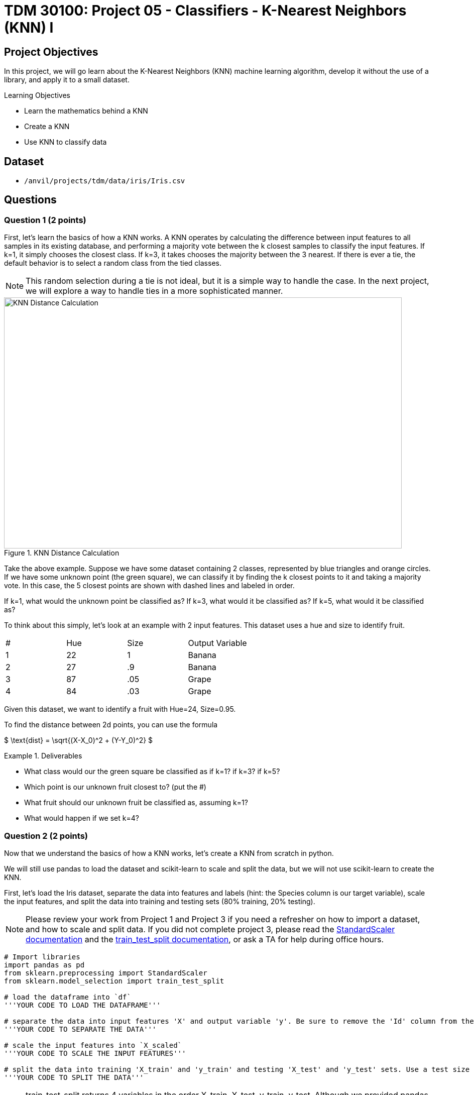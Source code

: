 = TDM 30100: Project 05 - Classifiers - K-Nearest Neighbors (KNN) I
:page-mathjax: true

== Project Objectives

In this project, we will go learn about the K-Nearest Neighbors (KNN) machine learning algorithm, develop it without the use of a library, and apply it to a small dataset.

.Learning Objectives
****
- Learn the mathematics behind a KNN
- Create a KNN
- Use KNN to classify data
****


== Dataset

- `/anvil/projects/tdm/data/iris/Iris.csv`

== Questions

=== Question 1 (2 points)

First, let's learn the basics of how a KNN works. A KNN operates by calculating the difference between input features to all samples in its existing database, and performing a majority vote between the k closest samples to classify the input features. If k=1, it simply chooses the closest class. If k=3, it takes chooses the majority between the 3 nearest. If there is ever a tie, the default behavior is to select a random class from the tied classes.

[NOTE]
====
This random selection during a tie is not ideal, but it is a simple way to handle the case. In the next project, we will explore a way to handle ties in a more sophisticated manner.
====

image::f24-301-p5-1.png[KNN Distance Calculation, width=792, height=500, loading=lazy, title="KNN Distance Calculation"]

Take the above example. Suppose we have some dataset containing 2 classes, represented by blue triangles and orange circles. If we have some unknown point (the green square), we can classify it by finding the k closest points to it and taking a majority vote. In this case, the 5 closest points are shown with dashed lines and labeled in order. 

If k=1, what would the unknown point be classified as? If k=3, what would it be classified as? If k=5, what would it be classified as?

To think about this simply, let's look at an example with 2 input features. This dataset uses a hue and size to identify fruit.

[cols=4*]
|===
|#|Hue | Size| Output Variable
|1|22|1|Banana
|2|27|.9|Banana
|3|87|.05|Grape
|4|84|.03|Grape
|===

Given this dataset, we want to identify a fruit with Hue=24, Size=0.95.

To find the distance between 2d points, you can use the formula

$
\text{dist} = \sqrt{(X-X_0)^2 + (Y-Y_0)^2}
$

.Deliverables
====
- What class would our the green square be classified as if k=1? if k=3? if k=5?
- Which point is our unknown fruit closest to? (put the #)
- What fruit should our unknown fruit be classified as, assuming k=1?
- What would happen if we set k=4?
====

=== Question 2 (2 points)

Now that we understand the basics of how a KNN works, let's create a KNN from scratch in python.

We will still use pandas to load the dataset and scikit-learn to scale and split the data, but we will not use scikit-learn to create the KNN.

First, let's load the Iris dataset, separate the data into features and labels (hint: the Species column is our target variable), scale the input features, and split the data into training and testing sets (80% training, 20% testing).

[NOTE]
====
Please review your work from Project 1 and Project 3 if you need a refresher on how to import a dataset, and how to scale and split data. If you did not complete project 3, please read the https://scikit-learn.org/stable/modules/generated/sklearn.preprocessing.StandardScaler.html#sklearn.preprocessing.StandardScaler.fit_transform[StandardScaler documentation] and the https://scikit-learn.org/stable/modules/generated/sklearn.model_selection.train_test_split.html#sklearn.model_selection.train_test_split[train_test_split documentation], or ask a TA for help during office hours.
====


[source,python]
----
# Import libraries
import pandas as pd
from sklearn.preprocessing import StandardScaler
from sklearn.model_selection import train_test_split

# load the dataframe into `df`
'''YOUR CODE TO LOAD THE DATAFRAME'''

# separate the data into input features 'X' and output variable 'y'. Be sure to remove the 'Id' column from the input features
'''YOUR CODE TO SEPARATE THE DATA'''

# scale the input features into `X_scaled`
'''YOUR CODE TO SCALE THE INPUT FEATURES'''

# split the data into training 'X_train' and 'y_train' and testing 'X_test' and 'y_test' sets. Use a test size of 0.2 and random state of 42
'''YOUR CODE TO SPLIT THE DATA'''
----
[NOTE]
====
train_test_split returns 4 variables in the order X_train, X_test, y_train, y_test. Although we provided pandas dataframes, the train_X and test_X variables will be numpy arrays. However, the y_train and y_test variables will remain pandas series. This may cause confusion in future code, so it may be helpful to convert the pandas series to numpy arrays using their `.to_numpy()` function. For example, `y_train = y_train.to_numpy()`.
====

*Please print the first 5 rows of the testing input features to confirm whether your data is processed correctly.*

.Deliverables
====
- Output the first 5 rows of the testing input features
====

=== Question 3 (2 points)

Now that we have our data loaded, scaled, and split, let's start working on creating a KNN from scratch.

Over the next 3 questions, we will fill in functions in the KNN class below that are needed to classify new data points and test the model.

[source,python]
----
'''
class : `KNN`
init inputs : `X_train` (list[list[float]]), `y_train` (list[str])

description : This class stores the training data and classifies new data points using the KNN algorithm.
'''
class KNN:
    def __init__(self, X_train, y_train):
        self.features = X_train
        self.labels = y_train
    
    def train(self, X_train, y_train):
        self.features = X_train
        self.labels = y_train

    def euc_dist(self, point1, point2):
        '''YOUR CODE TO CALCULATE THE EUCLIDEAN DISTANCE'''
        pass
    
    def classify(self, new_point, k=1):
        '''YOUR CODE TO CLASSIFY A NEW POINT'''
        pass

    def test(self, X_test, y_test, k=1):
        '''YOUR CODE TO TEST THE MODEL'''
        pass
----

First, let's fill in the `euc_dist` function that calculates the Euclidean distance between two n-dimensional points. The formula for the Euclidean distance between two points is

$
\text{dist} = \sqrt{(X_1-X_2)^2 + (Y_1-Y_2)^2 + ... + (Z_1-Z_2)^2}
$

where X, Y, Z, etc. are the n-dimensional coordinates of the two points.

We can imagine each row in our dataset as a point in n-dimensional space, where n is the number of input features. The Euclidean distance between two points is the straight-line distance between them. It can be difficult to visualize in higher dimensions, but the formula remains the same.

The inputs for this function are `point1` and `point2`, which are each rows from our dataset. The output should be the float value of the Euclidean distance between the two points.

[NOTE]
====
With pandas dataframes, you can perform operations between rows. For example, if you have `row1` and `row2`, you can calculate the difference between them by running `row1 - row2`. This will return a new row with the differences between the two rows. This will be useful for calculating the Euclidean distance between two points.
====

One thing that you should learn how to do is test functions that you write. Instead of creating the whole KNN and making sure the code works at the very end, it is important to test each piece of code as we right it. We can create test cases to see if our function is working as expected. Some test cases have been provided to you below. For this function, please create 2-3 test cases of your own to ensure that your function works as expected.

[NOTE]
====
In python, we can use the `assert` statement for test cases. If we assert an expression that results in true, the code will continue like nothing happened. However, if the expression results in false, we will receive an `AssertionError`, notifying us that our function is not working as expected.
====

[source,python]
----
import numpy as np
# make a knn object
knn = KNN(X_train, y_train)
# test the euc_dist function
assert knn.euc_dist(np.array([1,2,3]), np.array([1,2,3])) == 0
assert knn.euc_dist(np.array([1,2,3]), np.array([1,2,4])) == 1
assert knn.euc_dist(np.array([0,0]), np.array([3,4])) == 5
# your test cases here:

----

*To test that your function works, calculate the Euclidean distance between the first two rows of the training input features by running the code below.*

[source,python]
----
# make a knn object
knn = KNN(X_train, y_train)
print(knn.euc_dist(X_train[0], X_train[1]))
----

.Deliverables
====
- Your own test cases for the `euc_dist` function
- Output of calculating the euclidean distance between the first two rows of the training input features
====

=== Question 4 (2 points)

Now that we have a function to calculate the Euclidean distance between two points, let's work on the `classify` function, which will classify a new point using the KNN algorithm.

To classify a point, we need to calculate the Euclidean distance between the new point and all points in the training data. Then, we can find the `k` closest points and take a majority vote to classify the new point.

Fill in the `classify` function to classify a new point using the KNN algorithm. If there is a tie, randomly select a class.

[IMPORTANT]
====
Since our features and labels are stored in separate variables, it is recommended that you use the `zip` function to iterate over both lists simultaneously. For example, given A=[1,2,3,4] and B=[5,6,7,8], you can use zip(A,B) to create a list [(1,5), (2,6), (3,7), (4,8)]. This will allow you to repackage the features and labels into a single list.
====

[NOTE]
====
To find the `k` closest points, we recommend you to use the `sorted` function with a lambda function as the key. For example, to sort a list in ascending order, you can run `sorted(list, key=lambda x: 'some function involving element x')`. This lambda essentially says for each element x in the list, get a value by running some function and sort based on that value. Another hint is that the 'some function involving element x' should be a function you wrote in the last question...
====

Below is some pseudocode to help you get started on the `classify` function.
[source,python]
----
def classify(self, new_point, k=1):
    # combine features and labels into a single list
    ### YOUR CODE HERE ###

    # sort the list by the euclidean distance between each point and the new point
    ### YOUR CODE HERE ###

    # get the k closest points
    ### YOUR CODE HERE ###

    # get the labels of the k closest points
    ### YOUR CODE HERE ###

    # find the majority class
    ### YOUR CODE HERE ###
----


*To test that your function works, classify the first row of the testing input features using the KNN algorithm with k=3 by running the code below. You should get a classification of `Iris-versicolor`*

[source,python]
----
# make a knn object
knn = KNN(X_train, y_train)
print(knn.classify(X_test[0], k=3))
----

.Deliverables
====
- Classification of the first row of the testing input features using the KNN algorithm with k=3
====

=== Question 5 (2 points)

Now that we are able to classify a single point, let's work on the `test` function, which will test the model on a dataframe of input features and output variables.

For this function, we simply need to iterate over all points in our input features, classify each point, and compare their classification to the actual output variable. We can then calculate the accuracy of our model by dividing the number of correct classifications by the total number of classifications.

Below is some pseudocode to help you get started on the `test` function.
[source,python]
----
def test(self, X_test, y_test, k=1):
    # for each point in X_test
    ### YOUR CODE HERE ###
        # classify the point
        ### YOUR CODE HERE ###

        # compare the classification to the actual output variable
        # if the classification is correct, increment a counter
        ### YOUR CODE HERE ###

    # calculate and return the accuracy of the model
    ### YOUR CODE HERE ###
----
*To test that your function works, test the model on the testing input features and output variables using the KNN algorithm with k=1 by running the code below. You should get an accuracy of 0.9666666666666667*

[source,python]
----
# make a knn object
knn = KNN(X_train, y_train)
print(knn.test(X_test, y_test, k=1))
----

.Deliverables
====
- Accuracy of the model on the testing input features and output variables using the KNN algorithm with k=1
====

== Submitting your Work

.Items to submit
====
- firstname_lastname_project5.ipynb
====

[WARNING]
====
You _must_ double check your `.ipynb` after submitting it in gradescope. A _very_ common mistake is to assume that your `.ipynb` file has been rendered properly and contains your code, comments (in markdown or with hashtags), and code output, even though it may not. **Please** take the time to double check your work. See xref:submissions.adoc[the instructions on how to double check your submission].

You **will not** receive full credit if your `.ipynb` file submitted in Gradescope does not **show** all of the information you expect it to, including the output for each question result (i.e., the results of running your code), and also comments about your work on each question. Please ask a TA if you need help with this.  Please do not wait until Friday afternoon or evening to complete and submit your work.
====

